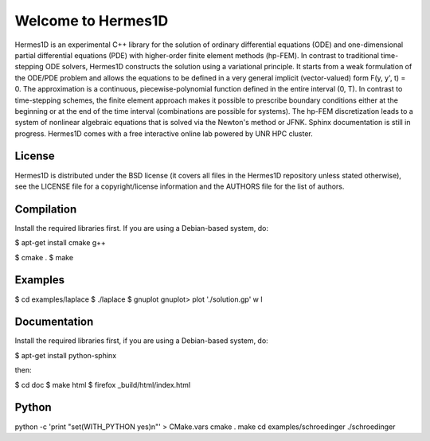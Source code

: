 ===================
Welcome to Hermes1D
===================

Hermes1D is an experimental C++ library for the solution of ordinary
differential equations (ODE) and one-dimensional partial differential equations
(PDE) with higher-order finite element methods (hp-FEM). In contrast to
traditional time-stepping ODE solvers, Hermes1D constructs the solution using a
variational principle. It starts from a weak formulation of the ODE/PDE problem
and allows the equations to be defined in a very general implicit
(vector-valued) form F(y, y', t) = 0. The approximation is a continuous,
piecewise-polynomial function defined in the entire interval (0, T). In
contrast to time-stepping schemes, the finite element approach makes it
possible to prescribe boundary conditions either at the beginning or at the end
of the time interval (combinations are possible for systems). The hp-FEM
discretization leads to a system of nonlinear algebraic equations that is
solved via the Newton's method or JFNK. Sphinx documentation  is still in
progress. Hermes1D comes with a free interactive online lab powered by UNR HPC
cluster.


License
=======

Hermes1D is distributed under the BSD license (it covers all files in the
Hermes1D repository unless stated otherwise), see the LICENSE file for a
copyright/license information and the AUTHORS file for the list of authors.


Compilation
===========

Install the required libraries first. If you are using a Debian-based system,
do:

$ apt-get install cmake g++

$ cmake .
$ make


Examples
========

$ cd examples/laplace
$ ./laplace
$ gnuplot
gnuplot> plot './solution.gp' w l


Documentation
=============

Install the required libraries first, if you are using a Debian-based system,
do:

$ apt-get install python-sphinx

then:

$ cd doc
$ make html
$ firefox _build/html/index.html


Python
======

python -c 'print "set(WITH_PYTHON yes)\n"' > CMake.vars
cmake .
make
cd examples/schroedinger
./schroedinger

